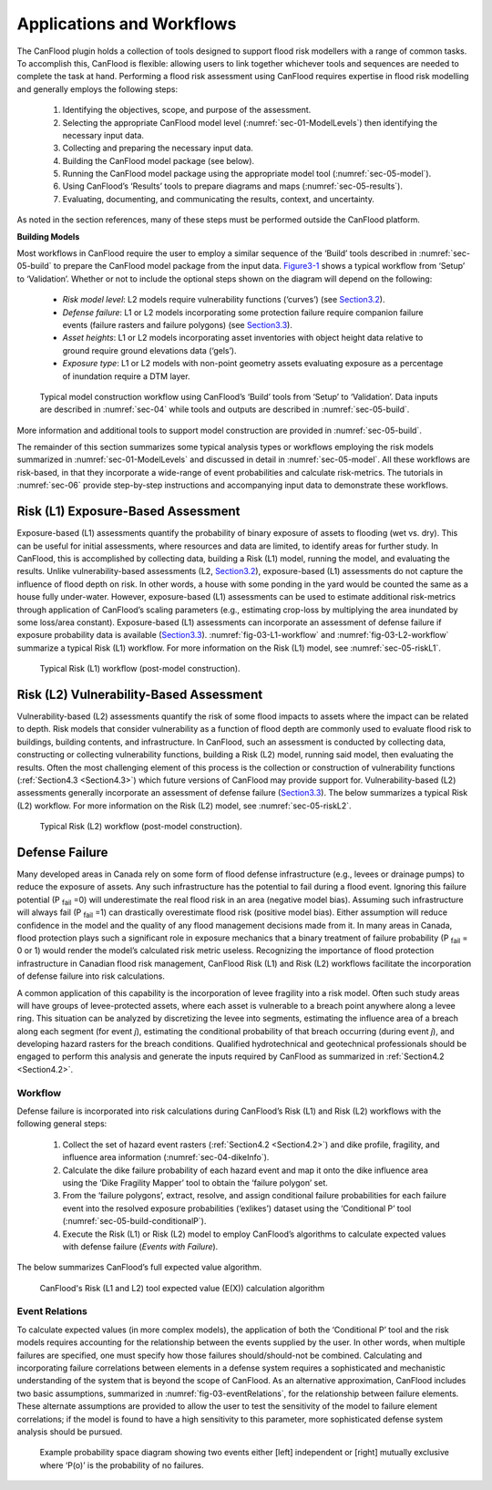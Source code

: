 .. _sec-03:

=============================
Applications and Workflows
=============================

The CanFlood plugin holds a collection of tools designed to support flood risk modellers with a range of common tasks.
To accomplish this, CanFlood is flexible: allowing users to link together whichever tools and sequences are needed to complete the task at hand.
Performing a flood risk assessment using CanFlood requires expertise in flood risk modelling and generally employs the following steps:

  1. Identifying the objectives, scope, and purpose of the assessment.
  2. Selecting the appropriate CanFlood model level (:numref:`sec-01-ModelLevels`) then identifying the necessary input data.
  3. Collecting and preparing the necessary input data.
  4. Building the CanFlood model package (see below).
  5. Running the CanFlood model package using the appropriate model tool (:numref:`sec-05-model`).
  6. Using CanFlood’s ‘Results’ tools to prepare diagrams and maps (:numref:`sec-05-results`).
  7. Evaluating, documenting, and communicating the results, context, and uncertainty.

As noted in the section references, many of these steps must be performed outside the CanFlood platform.

**Building Models**

Most workflows in CanFlood require the user to employ a similar sequence of the ‘Build’ tools described in :numref:`sec-05-build` to prepare the CanFlood model package from the input data.
Figure3-1_ shows a typical workflow from ‘Setup’ to ‘Validation’. Whether or not to include the optional steps shown on the diagram will depend on the following:

  • *Risk model level*: L2 models require vulnerability functions (‘curves’) (see Section3.2_).
  • *Defense failure*: L1 or L2 models incorporating some protection failure require companion failure events (failure   rasters and failure polygons) (see Section3.3_).
  • *Asset heights*: L1 or L2 models incorporating asset inventories with object height data relative to ground require ground elevations data (‘gels’).
  • *Exposure type*: L1 or L2 models with non-point geometry assets evaluating exposure as a percentage of inundation require a DTM layer.



.. figure:: /_static/app_workflow_build_model.jpg
  :name: Figure3-1
  :alt: Workflow for building a model

  Typical model construction workflow using CanFlood’s ‘Build’ tools from ‘Setup’ to ‘Validation’.
  Data inputs are described in :numref:`sec-04` while tools and outputs are described in :numref:`sec-05-build`.

More information and additional tools to support model construction are provided in :numref:`sec-05-build`.

The remainder of this section summarizes some typical analysis types or workflows employing the risk models summarized in :numref:`sec-01-ModelLevels` and discussed in detail in :numref:`sec-05-model`.
All these workflows are risk-based, in that they incorporate a wide-range of event probabilities and calculate risk-metrics.
The tutorials in :numref:`sec-06` provide step-by-step instructions and accompanying input data to demonstrate these workflows.

.. _Section3.1:

****************************************
Risk (L1) Exposure-Based Assessment
****************************************

Exposure-based (L1) assessments quantify the probability of binary exposure of assets to flooding (wet vs. dry). This can be useful for initial assessments, where resources and data are limited, to identify areas for further study.
In CanFlood, this is accomplished by collecting data, building a Risk (L1) model, running the model, and evaluating the results.
Unlike vulnerability-based assessments (L2, Section3.2_), exposure-based (L1) assessments do not capture the influence of flood depth on risk. In other words, a house with some ponding in the yard would be counted the same as a house fully under-water.
However, exposure-based (L1) assessments can be used to estimate additional risk-metrics through application of CanFlood’s scaling parameters (e.g., estimating crop-loss by multiplying the area inundated by some loss/area constant).
Exposure-based (L1) assessments can incorporate an assessment of defense failure if exposure probability data is available (Section3.3_).
:numref:`fig-03-L1-workflow` and :numref:`fig-03-L2-workflow` summarize a typical Risk (L1) workflow.
For more information on the Risk (L1) model, see :numref:`sec-05-riskL1`.

.. _fig-03-L1-workflow:

.. figure:: /_static/app_wrkflw_3_1_risk_ecp.jpg
  :alt: Typical Risk (L1) workflow

  Typical Risk (L1) workflow (post-model construction).



.. _Section3.2:

*********************************************
Risk (L2) Vulnerability-Based Assessment
*********************************************

Vulnerability-based (L2) assessments quantify the risk of some flood impacts to assets where the impact can be related to depth.
Risk models that consider vulnerability as a function of flood depth are commonly used to evaluate flood risk to buildings, building contents, and infrastructure. In CanFlood, such an assessment is conducted by collecting data, constructing or collecting vulnerability functions, building a Risk (L2) model, running said model, then evaluating the results.
Often the most challenging element of this process is the collection or construction of vulnerability functions (:ref:`Section4.3 <Section4.3>`) which future versions of CanFlood may provide support for.
Vulnerability-based (L2) assessments generally incorporate an assessment of defense failure (Section3.3_).
The below summarizes a typical Risk (L2) workflow.
For more information on the Risk (L2) model, see :numref:`sec-05-riskL2`.

.. _fig-03-L2-workflow:

.. figure:: /_static/app_wrkflw_3_2_vuln.jpg
  :alt: Typical Risk (L2) workflow

  Typical Risk (L2) workflow (post-model construction).

.. _Section3.3:

********************
Defense Failure
********************

Many developed areas in Canada rely on some form of flood defense infrastructure (e.g., levees or drainage pumps) to reduce the exposure of assets. Any such infrastructure has the potential to fail during a flood event. Ignoring this failure potential (P :sub:`fail` =0) will underestimate the real flood risk in an area (negative model bias). Assuming such infrastructure will always fail (P :sub:`fail` =1) can drastically overestimate flood risk (positive model bias). Either assumption will reduce confidence in the model and the quality of any flood management decisions made from it. In many areas in Canada, flood protection plays such a significant role in exposure mechanics that a binary treatment of failure probability (P :sub:`fail` = 0 or 1) would render the model’s calculated risk metric useless. Recognizing the importance of flood protection infrastructure in Canadian flood risk management, CanFlood Risk (L1) and Risk (L2) workflows facilitate the incorporation of defense failure into risk calculations.

A common application of this capability is the incorporation of levee fragility into a risk model. Often such study areas will have groups of levee-protected assets, where each asset is vulnerable to a breach point anywhere along a levee ring. This situation can be analyzed by discretizing the levee into segments, estimating the influence area of a breach along each segment (for event *j*), estimating the conditional probability of that breach occurring (during event *j*), and developing hazard rasters for the breach conditions. Qualified hydrotechnical and geotechnical professionals should be engaged to perform this analysis and generate the inputs required by CanFlood as summarized in :ref:`Section4.2 <Section4.2>`.

Workflow
===============

Defense failure is incorporated into risk calculations during CanFlood’s Risk (L1) and Risk (L2) workflows with the following general steps:

  1) Collect the set of hazard event rasters (:ref:`Section4.2 <Section4.2>`) and dike profile, fragility, and influence area information (:numref:`sec-04-dikeInfo`).

  2) Calculate the dike failure probability of each hazard event and map it onto the dike influence area using the ‘Dike Fragility Mapper’ tool to obtain the ‘failure polygon’ set.

  3) From the ‘failure polygons’, extract, resolve, and assign conditional failure probabilities for each failure event into the resolved exposure probabilities (‘exlikes’) dataset using the ‘Conditional P’ tool (:numref:`sec-05-build-conditionalP`).

  4) Execute the Risk (L1) or Risk (L2) model to employ CanFlood’s algorithms to calculate expected values with defense failure (*Events with Failure*).

The below summarizes CanFlood’s full expected value algorithm.



.. figure:: /_static/app_wrkflw_3_3_1_wrkflw.jpg
  :alt: CanFlood's Risk (L1 and L2) tool expected value (E(X)) calculation algorithm

  CanFlood's Risk (L1 and L2) tool expected value (E(X)) calculation algorithm

Event Relations
======================

To calculate expected values (in more complex models), the application of both the ‘Conditional P’ tool and the risk models requires accounting for the relationship between the events supplied by the user.
In other words, when multiple failures are specified, one must specify how those failures should/should-not be combined. Calculating and incorporating failure correlations between elements in a defense system requires a sophisticated and mechanistic understanding of the system that is beyond the scope of CanFlood.
As an alternative approximation, CanFlood includes two basic assumptions, summarized in :numref:`fig-03-eventRelations`, for the relationship between failure elements.
These alternate assumptions are provided to allow the user to test the sensitivity of the model to failure element correlations; if the model is found to have a high sensitivity to this parameter, more sophisticated defense system analysis should be pursued.

.. _fig-03-eventRelations:

.. figure:: /_static/app_wrkflw_3_3_2_event_relations.jpg
  :alt: Example probability space diagram

  Example probability space diagram showing two events either [left] independent or [right] mutually exclusive where ‘P(o)’ is the probability of no failures.
